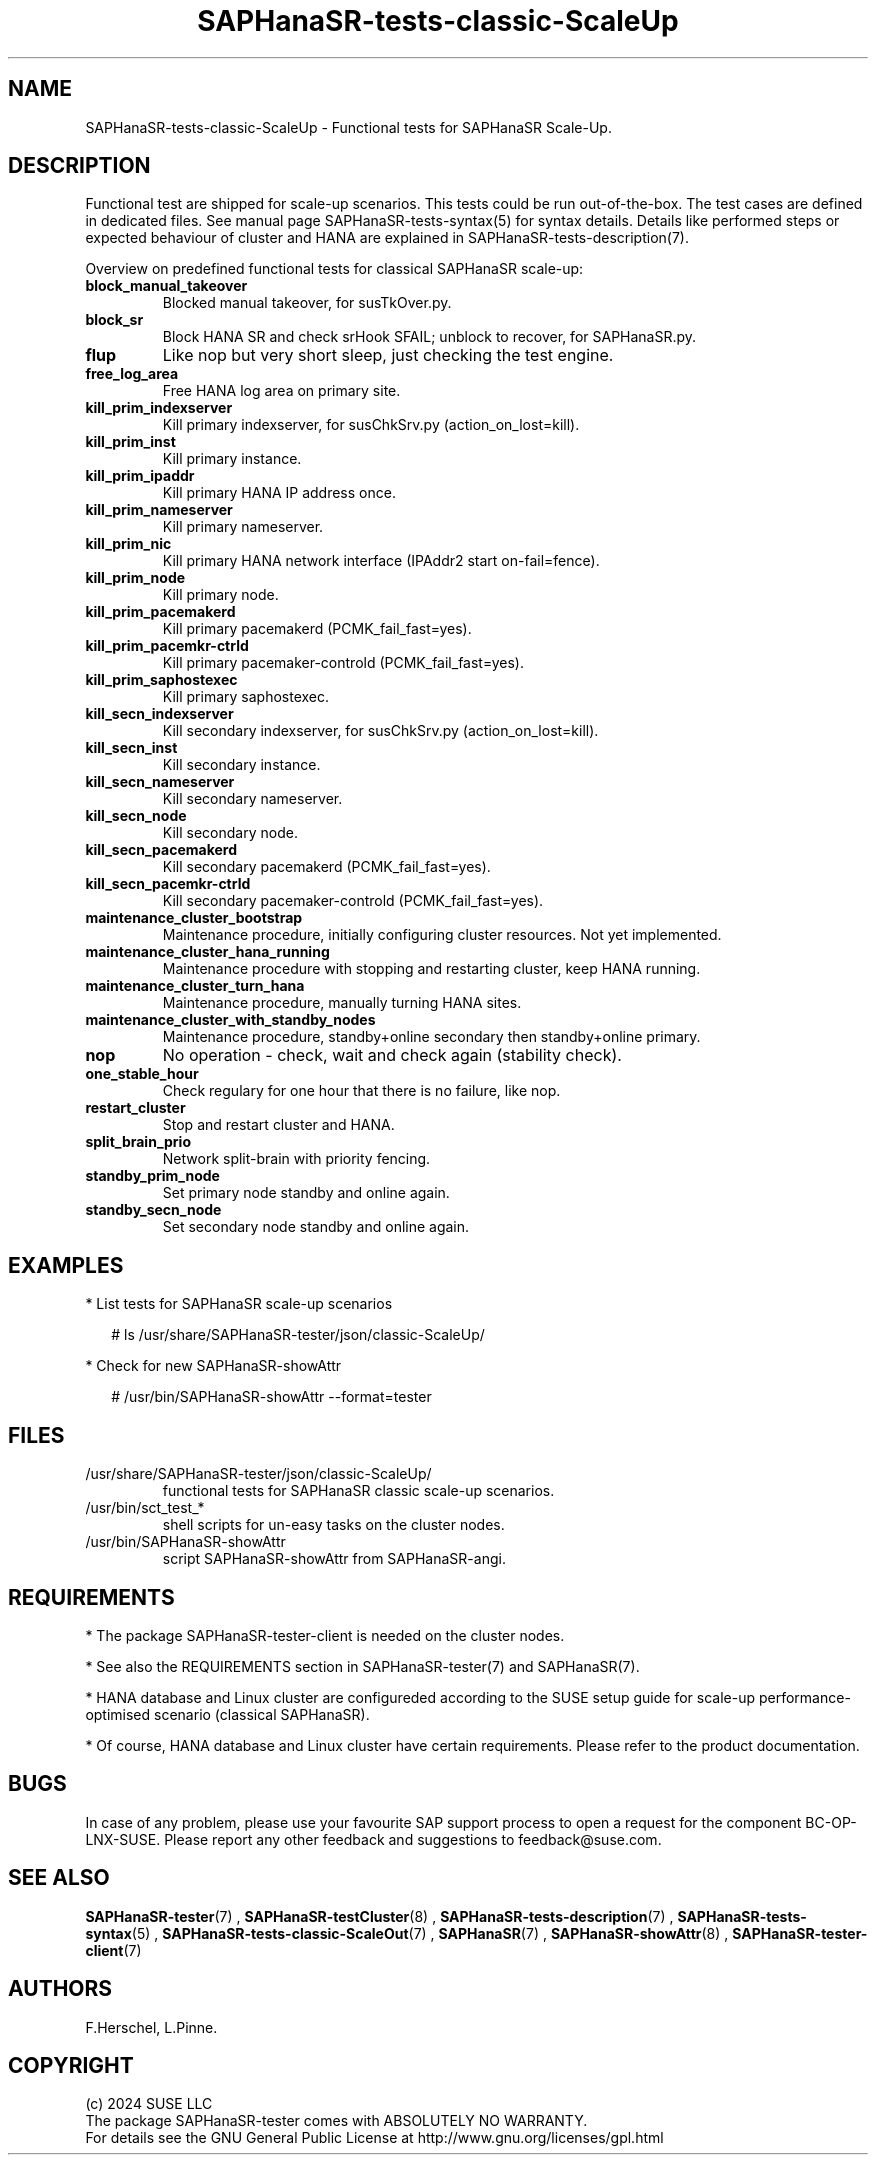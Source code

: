 .\" Version: 1.2
.\"
.TH SAPHanaSR-tests-classic-ScaleUp 7 "26 Nov 2024" "" "SAPHanaSR-angi"
.\"
.SH NAME
SAPHanaSR-tests-classic-ScaleUp \- Functional tests for SAPHanaSR Scale-Up.
.PP
.\"
.SH DESCRIPTION
.PP
Functional test are shipped for scale-up scenarios. This tests could be run
out-of-the-box. The test cases are defined in dedicated files.
See manual page SAPHanaSR-tests-syntax(5) for syntax details. Details like
performed steps or expected behaviour of cluster and HANA are explained in
SAPHanaSR-tests-description(7).
.PP
Overview on predefined functional tests for classical SAPHanaSR scale-up:
.TP
\fBblock_manual_takeover\fP
Blocked manual takeover, for susTkOver.py.
.TP
\fBblock_sr\fP
Block HANA SR and check srHook SFAIL; unblock to recover, for SAPHanaSR.py.
.TP
\fBflup\fP
Like nop but very short sleep, just checking the test engine.
.TP
\fBfree_log_area\fP
Free HANA log area on primary site.
.TP
\fBkill_prim_indexserver\fP
Kill primary indexserver, for susChkSrv.py (action_on_lost=kill).
.TP
\fBkill_prim_inst\fP
Kill primary instance.
.TP
\fBkill_prim_ipaddr\fP
Kill primary HANA IP address once.
.TP
\fBkill_prim_nameserver\fP
Kill primary nameserver.
.TP
\fBkill_prim_nic\fP
Kill primary HANA network interface (IPAddr2 start on-fail=fence).
.TP
\fBkill_prim_node\fP
Kill primary node.
.TP
\fBkill_prim_pacemakerd\fP
Kill primary pacemakerd (PCMK_fail_fast=yes).
.TP
\fBkill_prim_pacemkr-ctrld\fP
Kill primary pacemaker-controld (PCMK_fail_fast=yes).
.TP
\fBkill_prim_saphostexec\fP
Kill primary saphostexec.
.TP
\fBkill_secn_indexserver\fP
Kill secondary indexserver, for susChkSrv.py (action_on_lost=kill).
.TP
\fBkill_secn_inst\fP
Kill secondary instance.
.TP
\fBkill_secn_nameserver\fP
Kill secondary nameserver.
.TP
\fBkill_secn_node\fP
Kill secondary node.
.TP
\fBkill_secn_pacemakerd\fP
Kill secondary pacemakerd (PCMK_fail_fast=yes).
.TP
\fBkill_secn_pacemkr-ctrld\fP
Kill secondary pacemaker-controld (PCMK_fail_fast=yes).
.TP
\fBmaintenance_cluster_bootstrap\fP
Maintenance procedure, initially configuring cluster resources. Not yet implemented.
.TP
\fBmaintenance_cluster_hana_running\fP
Maintenance procedure with stopping and restarting cluster, keep HANA running.
.TP
\fBmaintenance_cluster_turn_hana\fP
Maintenance procedure, manually turning HANA sites.
.TP
\fBmaintenance_cluster_with_standby_nodes\fP
Maintenance procedure, standby+online secondary then standby+online primary.
.TP
\fBnop\fP
No operation - check, wait and check again (stability check).
.TP
\fBone_stable_hour\fP
Check regulary for one hour that there is no failure, like nop.
.TP
\fBrestart_cluster\fP
Stop and restart cluster and HANA.
.TP
\fBsplit_brain_prio\fP
Network split-brain with priority fencing.
.TP
\fBstandby_prim_node\fP
Set primary node standby and online again.
.TP
\fBstandby_secn_node\fP
Set secondary node standby and online again.
.PP
.\"
.SH EXAMPLES
.PP
* List tests for SAPHanaSR scale-up scenarios
.PP
.RS 2
# ls /usr/share/SAPHanaSR-tester/json/classic-ScaleUp/
.RE
.PP
* Check for new SAPHanaSR-showAttr
.PP
.RS 2
# /usr/bin/SAPHanaSR-showAttr --format=tester
.RE
.PP
.\"
.SH FILES
.TP
/usr/share/SAPHanaSR-tester/json/classic-ScaleUp/
functional tests for SAPHanaSR classic scale-up scenarios.
.TP
/usr/bin/sct_test_*
shell scripts for un-easy tasks on the cluster nodes.
.TP
/usr/bin/SAPHanaSR-showAttr
script SAPHanaSR-showAttr from SAPHanaSR-angi.
.PP
.\"
.SH REQUIREMENTS
.PP
* The package SAPHanaSR-tester-client is needed on the cluster nodes.
.PP
* See also the REQUIREMENTS section in SAPHanaSR-tester(7) and SAPHanaSR(7).
.PP
* HANA database and Linux cluster are configureded according to the SUSE setup
guide for scale-up performance-optimised scenario (classical SAPHanaSR).
.PP
* Of course, HANA database and Linux cluster have certain requirements.
Please refer to the product documentation.
.PP
.\"
.SH BUGS
.PP
In case of any problem, please use your favourite SAP support process to open
a request for the component BC-OP-LNX-SUSE.
Please report any other feedback and suggestions to feedback@suse.com.
.PP
.\"
.SH SEE ALSO
.PP
\fBSAPHanaSR-tester\fP(7) , \fBSAPHanaSR-testCluster\fP(8) ,
\fBSAPHanaSR-tests-description\fP(7) , \fBSAPHanaSR-tests-syntax\fP(5) ,
\fBSAPHanaSR-tests-classic-ScaleOut\fP(7) , \fBSAPHanaSR\fP(7) ,
\fBSAPHanaSR-showAttr\fP(8) , \fBSAPHanaSR-tester-client\fP(7)
.PP
.\"
.SH AUTHORS
.PP
F.Herschel, L.Pinne.
.PP
.\"
.SH COPYRIGHT
.PP
(c) 2024 SUSE LLC
.br
The package SAPHanaSR-tester comes with ABSOLUTELY NO WARRANTY.
.br
For details see the GNU General Public License at
http://www.gnu.org/licenses/gpl.html
.\"
